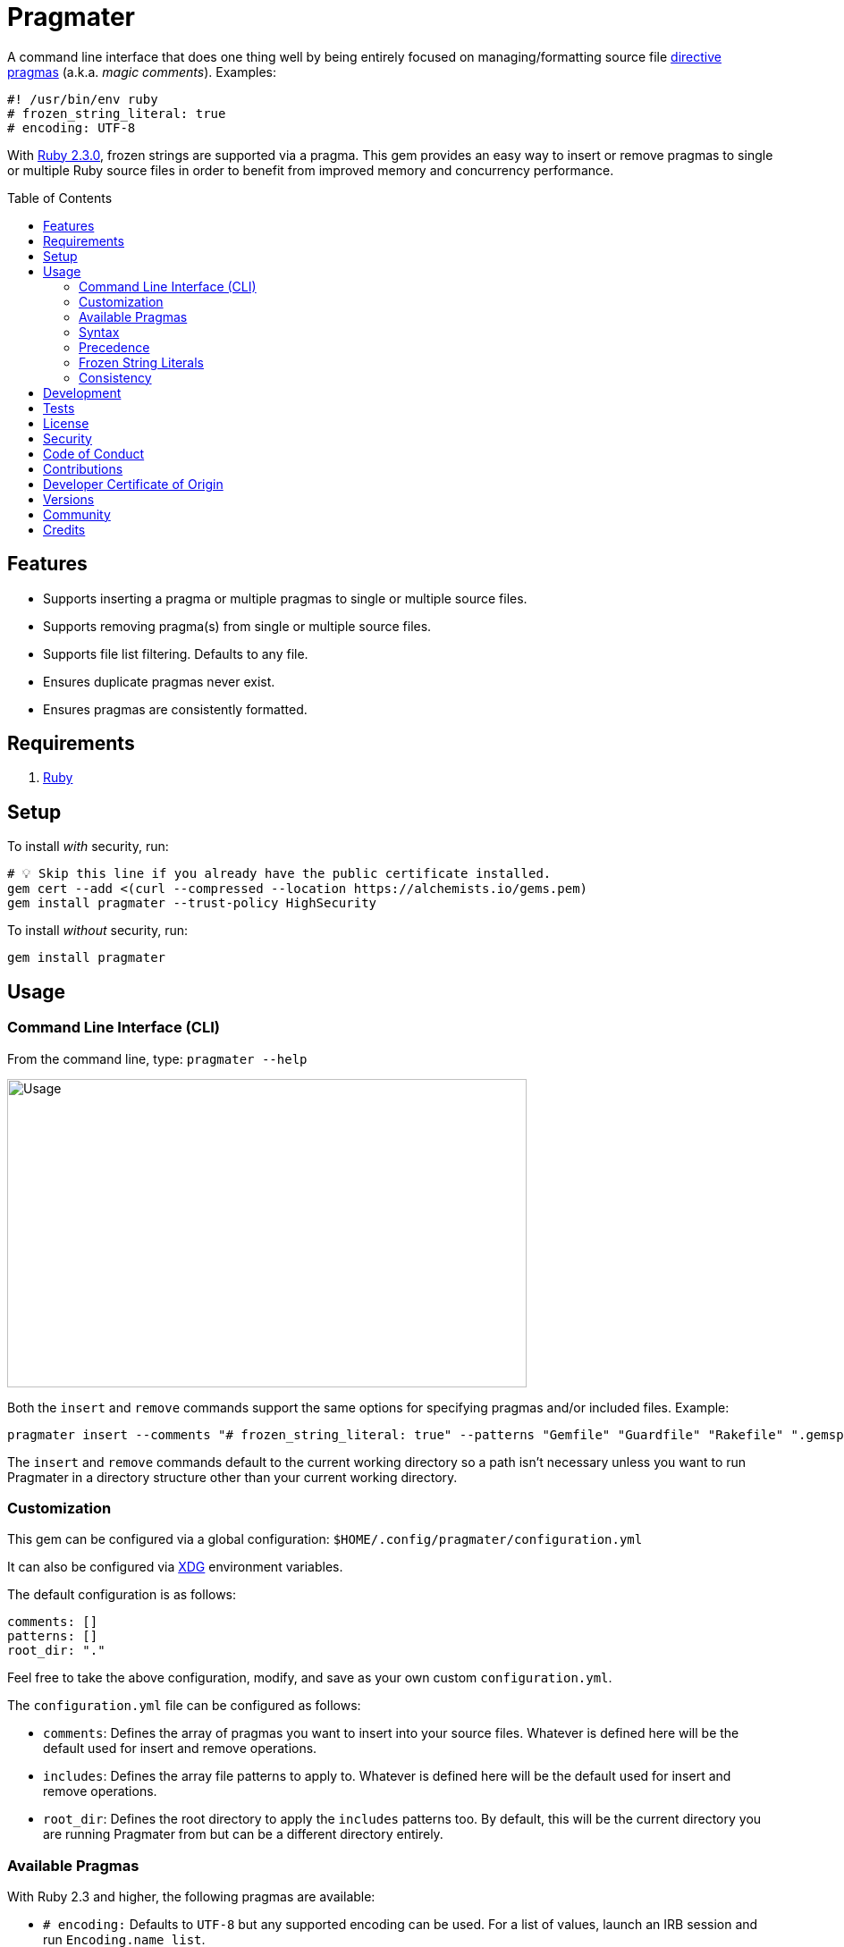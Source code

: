 :toc: macro
:toclevels: 5
:figure-caption!:

= Pragmater

A command line interface that does one thing well by being entirely focused on managing/formatting
source file https://en.wikipedia.org/wiki/Directive_(programming)[directive pragmas] (a.k.a. _magic
comments_). Examples:

[source,ruby]
----
#! /usr/bin/env ruby
# frozen_string_literal: true
# encoding: UTF-8
----

With https://www.ruby-lang.org/en/news/2015/12/25/ruby-2-3-0-released[Ruby 2.3.0], frozen strings
are supported via a pragma. This gem provides an easy way to insert or remove pragmas to single or
multiple Ruby source files in order to benefit from improved memory and concurrency performance.

toc::[]

== Features

* Supports inserting a pragma or multiple pragmas to single or multiple source files.
* Supports removing pragma(s) from single or multiple source files.
* Supports file list filtering. Defaults to any file.
* Ensures duplicate pragmas never exist.
* Ensures pragmas are consistently formatted.

== Requirements

. https://www.ruby-lang.org[Ruby]

== Setup

To install _with_ security, run:

[source,bash]
----
# 💡 Skip this line if you already have the public certificate installed.
gem cert --add <(curl --compressed --location https://alchemists.io/gems.pem)
gem install pragmater --trust-policy HighSecurity
----

To install _without_ security, run:

[source,bash]
----
gem install pragmater
----

== Usage

=== Command Line Interface (CLI)

From the command line, type: `pragmater --help`

image:https://alchemists.io/images/projects/pragmater/screenshots/usage.png[Usage,width=581,height=345,role=focal_point]

Both the `insert` and `remove` commands support the same options for specifying pragmas and/or
included files. Example:

[source,bash]
----
pragmater insert --comments "# frozen_string_literal: true" --patterns "Gemfile" "Guardfile" "Rakefile" ".gemspec" "config.ru" "bin/**/*" "**/*.rake" "**/*.rb"
----

The `insert` and `remove` commands default to the current working directory so a path isn’t
necessary unless you want to run Pragmater in a directory structure other than your current working
directory.

=== Customization

This gem can be configured via a global configuration: `$HOME/.config/pragmater/configuration.yml`

It can also be configured via link:https://alchemists.io/projects/xdg[XDG] environment
variables.

The default configuration is as follows:

[source,yaml]
----
comments: []
patterns: []
root_dir: "."
----

Feel free to take the above configuration, modify, and save as your own custom `configuration.yml`.

The `configuration.yml` file can be configured as follows:

* `comments`: Defines the array of pragmas you want to insert into your source files. Whatever is
  defined here will be the default used for insert and remove operations.
* `includes`: Defines the array file patterns to apply to. Whatever is defined here will be the
  default used for insert and remove operations.
* `root_dir`: Defines the root directory to apply the `includes` patterns too. By default, this will
  be the current directory you are running Pragmater from but can be a different directory entirely.

=== Available Pragmas

With Ruby 2.3 and higher, the following pragmas are available:

* `# encoding:` Defaults to `UTF-8` but any supported encoding can be used. For a list of values,
  launch an IRB session and run `Encoding.name_list`.
* `# coding:` The shorthand for `# encoding:`. Supports the same values as mentioned above.
* `# frozen_string_literal:` Defaults to `false` but can take either `true` or `false` as a value.
  When enabled, Ruby will throw errors when strings are used in a mutable fashion.
* `# warn_indent:` Defaults to `false` but can take either `true` or `false` as a value. When
  enabled, and running Ruby with the `-w` option, it’ll throw warnings for code that isn’t indented
  by two spaces.

=== Syntax

The pragma syntax allows for two kinds of styles. Example:

[source,ruby]
----
# encoding: UTF-8
# -*- encoding: UTF-8 -*-
----

Only the former syntax is supported by this gem as the latter syntax is more verbose and requires
additional typing.

=== Precedence

When different multiple pragmas are defined, they all take precedence:

[source,ruby]
----
# encoding: binary
# frozen_string_literal: true
----

In the above example, both _binary_ encoding and _frozen string literals_ behavior will be applied.

When defining multiple pragmas that are similar, behavior can differ based on the _kind_ of pragma
used. The following walks through each use case so you know what to expect:

[source,ruby]
----
# encoding: binary
# encoding: UTF-8
----

In the above example, only the _binary_ encoding will be applied while the _UTF-8_ encoding will be
ignored (same principle applies for the `coding` pragma too).

[source,ruby]
----
# frozen_string_literal: false
# frozen_string_literal: true
----

In the above example, frozen string literal support _will be enabled_ instead of being disabled.

[source,ruby]
----
# warn_indent: false
# warn_indent: true
----

In the above example, indentation warnings _will be enabled_ instead of being disabled.

=== Frozen String Literals

Support for frozen string literals was added in Ruby 2.3.0. The ability to freeze strings within a
source can be done by placing a frozen string pragma at the top of each source file. Example:

[source,ruby]
----
# frozen_string_literal: true
----

This is great for _selective_ enablement of frozen string literals but might be too much work for
some (even with the aid of this gem). As an alternative, frozen string literals can be enabled via
the following Ruby command line option:

....
--enable=frozen-string-literal
....

It is important to note that, once enabled, this freezes strings program-wide – It’s an all or
nothing option.

Regardless of whether you leverage the capabilities of this gem or the Ruby command line option
mentioned above, the following Ruby command line option is available to aid debugging and tracking
down frozen string literal issues:

....
--debug=frozen-string-literal
....

Finally, you can use `--debug` (or `$DEBUG=true`) to force all raised exceptions to print to the console whether they are rescued or not. This is best used in conjunction with the above.

Ruby 2.3.0 also added the following methods to the `String` class:

* `String#+@`: Answers a duplicated, mutable, string if not already frozen. Example:
+
[source,ruby]
----
immutable = "test".freeze
mutable = +immutable

mutable.frozen?      # false
mutable.capitalize!  # "Test"
----
* `String#-@`: Answers a immutable string if not already frozen. Example:
+
[source,ruby]
----
mutable = "test"
immutable = -mutable

immutable.frozen?      # true
immutable.capitalize!  # FrozenError
----

You can also use the methods, shown above, for variable initialization. Example:

[source,ruby]
----
immutable = -"test"
mutable = +"test"

immutable.frozen?  # true
mutable.frozen?    # false
----

💡 Use of `+String#-@+` was link:https://bugs.ruby-lang.org/issues/13077[enhanced in Ruby 2.5.0] to
_deduplicate_ all instances of the same string thus reducing your memory footprint. This can be
valuable in situations where you are not using the frozen string comment and need to selectively
freeze strings.

💡 Use of `+String#dup+` was link:https://github.com/ruby/ruby/pull/8952[significantly enhanced in Ruby 3.3.0] to be as performant as `pass:[String#+@]` so you can use `+String#dup+` instead of `pass:[String#+@]` since `+String#dup+` is easier to read.

=== Consistency

As an added bonus, this gem ensures pragmas for all analyzed files are formatted in a consistent
style. This means there is always a space after the octothorp (`#`). Here are multiple pragmas
presented together for a visual comparison:

[source,ruby]
----
#! /usr/bin/env ruby
# encoding: UTF-8
# coding: UTF-8
# frozen_string_literal: true
# warn_indent: true
----

One oddity to the above is the use of `# !/usr/bin/env ruby` is not allowed but `#! /usr/bin/env
ruby` is which is why spacing is slightly different for shell pragmas.

== Development

To contribute, run:

[source,bash]
----
git clone https://github.com/bkuhlmann/pragmater
cd pragmater
bin/setup
----

You can also use the IRB console for direct access to all objects:

[source,bash]
----
bin/console
----

== Tests

To test, run:

[source,bash]
----
bin/rake
----

== link:https://alchemists.io/policies/license[License]

== link:https://alchemists.io/policies/security[Security]

== link:https://alchemists.io/policies/code_of_conduct[Code of Conduct]

== link:https://alchemists.io/policies/contributions[Contributions]

== link:https://alchemists.io/policies/developer_certificate_of_origin[Developer Certificate of Origin]

== link:https://alchemists.io/projects/pragmater/versions[Versions]

== link:https://alchemists.io/community[Community]

== Credits

* Built with link:https://alchemists.io/projects/gemsmith[Gemsmith].
* Engineered by link:https://alchemists.io/team/brooke_kuhlmann[Brooke Kuhlmann].
